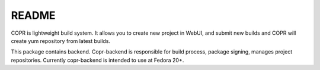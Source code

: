 README
======

COPR is lightweight build system. It allows you to create new project in WebUI,
and submit new builds and COPR will create yum repository from latest builds.

This package contains backend. Copr-backend is responsible for build process, package signing, manages project repositories.
Currently copr-backend is intended to use at Fedora 20+.

